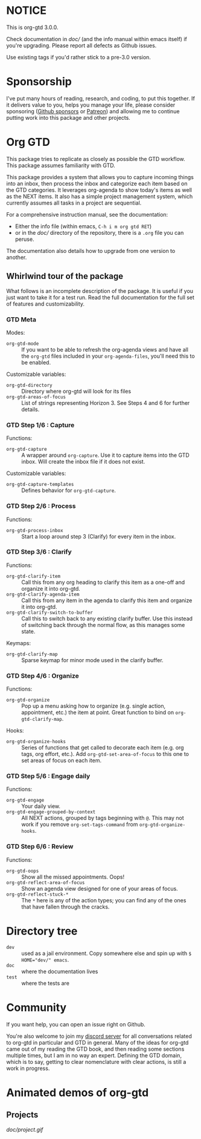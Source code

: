 * NOTICE
This is org-gtd 3.0.0.

Check documentation in [[doc/]] (and the info manual within emacs itself) if you're upgrading. Please report all defects as Github issues.

Use existing tags if you'd rather stick to a pre-3.0 version.

* Sponsorship
I've put many hours of reading, research, and coding, to put this together. If it delivers value to you, helps you manage your life, please consider sponsoring ([[https://github.com/sponsors/Trevoke/][Github sponsors]] or [[https://www.patreon.com/LokiConsulting][Patreon]]) and allowing me to continue putting work into this package and other projects.

* Org GTD
This package tries to replicate as closely as possible the GTD workflow.
This package assumes familiarity with GTD.

This package provides a system that allows you to capture incoming things into an inbox, then process the inbox and categorize each item based on the GTD categories.  It leverages org-agenda to show today's items as well as the NEXT items.  It also has a simple project management system, which currently assumes all tasks in a project are sequential.

For a comprehensive instruction manual, see the documentation:
- Either the info file (within emacs, ~C-h i m org gtd RET~)
- or in the [[doc/]] directory of the repository, there is a ~.org~ file you can peruse.

The documentation also details how to upgrade from one version to another.

** Whirlwind tour of the package
What follows is an incomplete description of the package. It is useful if you just want to take it for a test run. Read the full documentation for the full set of features and customizability.
*** GTD Meta
Modes:
- ~org-gtd-mode~ :: If you want to be able to refresh the org-agenda views and have all the ~org-gtd~ files included in your ~org-agenda-files~, you'll need this to be enabled.

Customizable variables:
- ~org-gtd-directory~ :: Directory where org-gtd will look for its files
- ~org-gtd-areas-of-focus~ :: List of strings representing Horizon 3. See Steps 4 and 6 for further details.
*** GTD Step 1/6 : Capture
Functions:
- ~org-gtd-capture~ :: A wrapper around ~org-capture~. Use it to capture items into the GTD inbox. Will create the inbox file if it does not exist.

Customizable variables:
- ~org-gtd-capture-templates~ :: Defines behavior for ~org-gtd-capture~.

*** GTD Step 2/6 : Process
Functions:
- ~org-gtd-process-inbox~ :: Start a loop around step 3 (Clarify) for every item in the inbox.
*** GTD Step 3/6 : Clarify
Functions:
- ~org-gtd-clarify-item~ :: Call this from any org heading to clarify this item as a one-off and organize it into org-gtd.
- ~org-gtd-clarify-agenda-item~ :: Call this from any item in the agenda to clarify this item and organize it into org-gtd.
- ~org-gtd-clarify-switch-to-buffer~ :: Call this to switch back to any existing clarify buffer. Use this instead of switching back through the normal flow, as this manages some state.

Keymaps:
- ~org-gtd-clarify-map~ :: Sparse keymap for minor mode used in the clarify buffer.
*** GTD Step 4/6 : Organize
Functions:
- ~org-gtd-organize~ :: Pop up a menu asking how to organize (e.g. single action, appointment, etc.) the item at point. Great function to bind on ~org-gtd-clarify-map~.

Hooks:
- ~org-gtd-organize-hooks~ :: Series of functions that get called to decorate each item (e.g. org tags, org effort, etc.). Add ~org-gtd-set-area-of-focus~ to this one to set areas of focus on each item.
*** GTD Step 5/6 : Engage daily
Functions:
- ~org-gtd-engage~ :: Your daily view.
- ~org-gtd-engage-grouped-by-context~ :: All NEXT actions, grouped by tags beginning with =@=. This may not work if you remove ~org-set-tags-command~ from ~org-gtd-organize-hooks~.
*** GTD Step 6/6 : Review
Functions:
- ~org-gtd-oops~ :: Show all the missed appointments. Oops!
- ~org-gtd-reflect-area-of-focus~ :: Show an agenda view designed for one of your areas of focus.
- ~org-gtd-reflect-stuck-*~ :: The =*= here is any of the action types; you can find any of the ones that have fallen through the cracks.


* Directory tree
- =dev= :: used as a jail environment. Copy somewhere else and spin up with ~$ HOME="dev/" emacs~.
- =doc= :: where the documentation lives
- =test= :: where the tests are
* Community
If you want help, you can open an issue right on Github.

You're also welcome to join my [[https://discord.gg/2kAK6TfqJq][discord server]] for all conversations related to org-gtd in particular and GTD in general. Many of the ideas for org-gtd came out of my reading the GTD book, and then reading some sections multiple times, but I am in no way an expert. Defining the GTD domain, which is to say, getting to clear nomenclature with clear actions, is still a work in progress.
* Animated demos of org-gtd
** Projects
[[doc/project.gif]]
